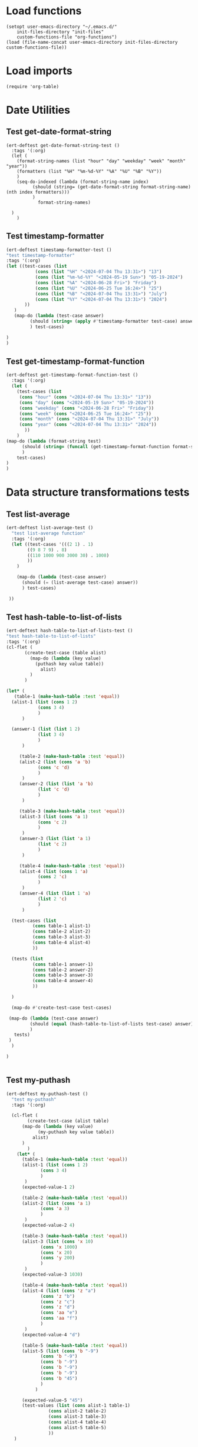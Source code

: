 #+auto_tangle: t

# ‘C-c C-n’ (‘org-next-visible-heading’)  
# ‘C-c C-p’ (‘org-previous-visible-heading’)
# ‘C-c C-f’ (‘org-forward-heading-same-level’)
# ‘C-c C-b’ (‘org-backward-heading-same-level’)
# ‘C-c C-j’ (‘org-goto’)
# C-c C-, (org-insert-structure-template)

* Load functions
#+begin_src elisp :tangle yes  
  (setopt user-emacs-directory "~/.emacs.d/"
	  init-files-directory "init-files"
	  custom-functions-file "org-functions")
  (load (file-name-concat user-emacs-directory init-files-directory custom-functions-file))
#+end_src
* Load imports
#+begin_src elisp :tangle yes
  (require 'org-table)
#+end_src
* Date Utilities
** Test get-date-format-string
#+begin_src elisp :tangle yes
  (ert-deftest get-date-format-string-test ()
    :tags '(:org)
    (let (
	  (format-string-names (list "hour" "day" "weekday" "week" "month" "year"))
	  (formatters (list "%H" "%m-%d-%Y" "%A" "%U" "%B" "%Y"))
	  )
      (seq-do-indexed (lambda (format-string-name index)
			(should (string= (get-date-format-string format-string-name) (nth index formatters)))
			)
		      format-string-names)

	)
      )
#+end_src
** Test timestamp-formatter
#+BEGIN_SRC emacs-lisp :tangle yes
  (ert-deftest timestamp-formatter-test ()
  "test timestamp-formatter"
  :tags '(:org)
  (let ((test-cases (list
		     (cons (list "%H" "<2024-07-04 Thu 13:31>") "13")
		     (cons (list "%m-%d-%Y" "<2024-05-19 Sun>") "05-19-2024")
		     (cons (list "%A" "<2024-06-28 Fri>") "Friday")
		     (cons (list "%U" "<2024-06-25 Tue 16:24>") "25")
		     (cons (list "%B" "<2024-07-04 Thu 13:31>") "July")
		     (cons (list "%Y" "<2024-07-04 Thu 13:31>") "2024")
		 ))
	 )
     (map-do (lambda (test-case answer)
	       (should (string= (apply #'timestamp-formatter test-case) answer))
	       ) test-cases)

  )
  )
#+end_src
** Test get-timestamp-format-function
#+BEGIN_SRC emacs-lisp :tangle yes
    (ert-deftest get-timestamp-format-function-test ()
      :tags '(:org)
      (let (
	    (test-cases (list
	     (cons "hour" (cons "<2024-07-04 Thu 13:31>" "13"))
	     (cons "day" (cons "<2024-05-19 Sun>" "05-19-2024"))
	     (cons "weekday" (cons "<2024-06-28 Fri>" "Friday"))
	     (cons "week" (cons "<2024-06-25 Tue 16:24>" "25"))
	     (cons "month" (cons "<2024-07-04 Thu 13:31>" "July"))
	     (cons "year" (cons "<2024-07-04 Thu 13:31>" "2024"))
		   ))
	    )
	(map-do (lambda (format-string test)
		  (should (string= (funcall (get-timestamp-format-function format-string) (car test)) (cdr test)))
		  )
		test-cases)
	)
	)
#+end_src
* Data structure transformations tests
** Test list-average
#+BEGIN_SRC emacs-lisp :tangle yes 
  (ert-deftest list-average-test ()
    "test list-average function"
    :tags '(:org)
    (let ((test-cases '(((2 1) . 1)
		  ((9 8 7 9) . 8)
		  ((110 1000 900 3000 30) . 1008)
		  ))
	  )
      
      (map-do (lambda (test-case answer)
		(should (= (list-average test-case) answer))
		) test-cases)

   ))
#+END_SRC

** Test hash-table-to-list-of-lists
#+BEGIN_SRC emacs-lisp :tangle yes
  (ert-deftest hash-table-to-list-of-lists-test ()      
  "test hash-table-to-list-of-lists"
  :tags '(:org)
  (cl-flet (
	     (create-test-case (table alist)
	       (map-do (lambda (key value)
			 (puthash key value table))
		       alist)
	       )
	     )

  (let* (
	 (table-1 (make-hash-table :test 'equal))
	(alist-1 (list (cons 1 2)
		      (cons 3 4)
		      )
		)

	(answer-1 (list (list 1 2)
		      (list 3 4)
		      )
		)

       (table-2 (make-hash-table :test 'equal))
       (alist-2 (list (cons 'a 'b)
		      (cons 'c 'd)
		      )
		)
       (answer-2 (list (list 'a 'b)
		      (list 'c 'd)
		      )
		)

       (table-3 (make-hash-table :test 'equal))
       (alist-3 (list (cons 'a 1)
		      (cons 'c 2)
		      )
		)
       (answer-3 (list (list 'a 1)
		      (list 'c 2)
		      )
		)

       (table-4 (make-hash-table :test 'equal))
       (alist-4 (list (cons 1 'a)
		      (cons 2 'c)
		      )
		)
       (answer-4 (list (list 1 'a)
		      (list 2 'c)
		      )
		)

	(test-cases (list
		    (cons table-1 alist-1)
		    (cons table-2 alist-2)
		    (cons table-3 alist-3)
		    (cons table-4 alist-4)
		    ))

	(tests (list
		    (cons table-1 answer-1)
		    (cons table-2 answer-2)
		    (cons table-3 answer-3)
		    (cons table-4 answer-4)
		    ))

	)

	(map-do #'create-test-case test-cases)

   (map-do (lambda (test-case answer)
	       (should (equal (hash-table-to-list-of-lists test-case) answer))
	       )
     tests)
   )
	)

  )


#+END_SRC
** Test my-puthash
#+BEGIN_SRC emacs-lisp :tangle yes
  (ert-deftest my-puthash-test ()
    "test my-puthash"
    :tags '(:org)

    (cl-flet (
	      (create-test-case (alist table)
		(map-do (lambda (key value)
			  (my-puthash key value table))
			alist)
		)
	      )
      (let* (
	    (table-1 (make-hash-table :test 'equal))
	    (alist-1 (list (cons 1 2)
		       (cons 3 4)
		       )
		 )
	    (expected-value-1 2)

	    (table-2 (make-hash-table :test 'equal))
	    (alist-2 (list (cons 'a 1)
		       (cons 'a 3)
		       )
		 )
	    (expected-value-2 4)

	    (table-3 (make-hash-table :test 'equal))
	    (alist-3 (list (cons 'x 10)
		       (cons 'x 1000)
		       (cons 'x 20)
		       (cons 'y 200)
		       )
		 )
	    (expected-value-3 1030)

	    (table-4 (make-hash-table :test 'equal))
	    (alist-4 (list (cons 'z "a")
			   (cons 'z "b")
			   (cons 'z "c")
			   (cons 'z "d")
			   (cons 'aa "e")
			   (cons 'aa "f")
		       )
		 )
	    (expected-value-4 "d")

	    (table-5 (make-hash-table :test 'equal))
	    (alist-5 (list (cons 'b "-9")
			   (cons 'b "-9")
			   (cons 'b "-9")
			   (cons 'b "-9")
			   (cons 'b "-9")
			   (cons 'b "45")
			   )
		     )

	    (expected-value-5 "45")
	    (test-values (list (cons alist-1 table-1)
			      (cons alist-2 table-2)
			      (cons alist-3 table-3)
			      (cons alist-4 table-4)
			      (cons alist-5 table-5)
			      ))
	 )


    (map-do #'create-test-case test-values)


    (let* (
	  (actual-value-1 (gethash 1 table-1))
	  (actual-value-2 (gethash 'a table-2))
	  (actual-value-3 (gethash 'x table-3))
	  (actual-value-4 (gethash 'z table-4))    
	  (actual-value-5 (gethash 'b table-5))

	  (test-cases (list
		      (cons actual-value-1 expected-value-1)
		      (cons actual-value-2 expected-value-2)
		      (cons actual-value-3 expected-value-3)
		      (cons actual-value-4 expected-value-4)
		      (cons actual-value-5 expected-value-5)		      
		      ))

	  ) (map-do (lambda (answer test-case)
		      (when (integerp answer)
			  (should (= test-case answer))

		       )
		      (when (stringp answer)
			  (should (string= test-case answer))
			  
		       )
		)
      test-cases))


    )
      )

   )
#+END_SRC
** Test hash-table-equal
#+BEGIN_SRC emacs-lisp :tangle yes

    (ert-deftest hash-table-equal-test ()
      :tags '(:org)
	  (let* (
	       (test-hash-table1 (make-hash-table :test 'equal))
	       (test-hash-table2 (make-hash-table :test 'equal))
	       (test-hash-table3 (make-hash-table :test 'equal))
	       (test-hash-table4 (make-hash-table :test 'equal))
	       (test-hash-table-variables1 (list (cons "name" "test-name")
					(cons "displayName" "test-displayName")
					(cons "state" "AVAILABLE")
					(cons "repository" "test/test-repository")
					))
	       (test-hash-table-variables2 (list (cons "name" "test-name")
					(cons "displayName" "test-displayName")
					(cons "state" "AVAILABLE")
					))
	       (test-hash-table-variables3 (list (cons "name" "test-name")
					(cons "displayName" "test-displayName")
					(cons "state" "AVAILABLE")
					(cons "not" "the-same")
					))
	       (test-cases (list
			     (cons test-hash-table-variables1 test-hash-table1)
			     (cons test-hash-table-variables2 test-hash-table2)
			     (cons test-hash-table-variables3 test-hash-table3)			     
			     )
			    )			 
	       (tests
		(list (cons (cons test-hash-table1 test-hash-table1) t)
			   (cons (cons test-hash-table1 test-hash-table2) nil)
			   (cons (cons test-hash-table2 test-hash-table3) nil)
			   ))
	       )


	(cl-flet* (
		  (create-test-case (alist table)
		    (map-do (lambda (key value)
			   (puthash key value table))
			    alist)
		    )	
		  )
	  (map-do #'create-test-case test-cases)	
	  (map-do (lambda (key value)
		    (should (equal (hash-table-equal (car key) (cdr key)) value))
		    )
		  tests)
	  )

      )
	  )
#+END_SRC

** Test alist-to-hash-table
#+begin_src elisp :tangle yes
  (ert-deftest alist-to-hash-table-test ()
    :tags '(:org)
    (cl-flet (
	      (test-runner (actual-hash-table expected-values)
		(map-apply (lambda (expected-key expected-value)
			     (should (equal (gethash expected-key actual-hash-table)
					    expected-value))
			     )
			   expected-values)
		)
	      (test-date-formatter (timestamp)
		(apply #'timestamp-formatter '(timestamp ""))
		)
	      )

  (let* (
	(test-one (list
		   (cons "<2024-05-19 Sun>" 300)
		   (cons "<2024-05-19 Sun>" 1500)
		   (cons "<2024-05-20 Mon>" 900)
		   (cons "<2024-05-20 Mon>" 100)
		   (cons "<2024-05-21 Tue>" 500)
		   )
		  )
	(answer-one (list
		    (cons "<2024-05-19 Sun>" 1800)
		   (cons "<2024-05-20 Mon>" 1000)
		   (cons "<2024-05-21 Tue>" 500)
		   )
		  )

	(test-two (list
		   (cons "<2024-05-19 Sun>" "yes")
		   (cons "<2024-05-19 Sun>" "no")
		   (cons "<2024-05-19 Mon>" "no")
		   (cons "<2024-05-20 Mon>" "yes")
		   (cons "<2024-05-21 Tue>" "no")
		   )
		  )
	(answer-two (list
		    (cons "<2024-05-19 Sun>" "no")
		   (cons "<2024-05-20 Mon>" "yes")
		   (cons "<2024-05-21 Tue>" "no")
		   )
		  )
	(tests (list
		(cons (list test-one #'identity) answer-one)
		(cons (list test-one #'identity) answer-one)
		)
	       )
	)


  (map-do (lambda (test expected-values)
	    (let (
		  (actual-hash-table (apply #'alist-to-hash-table test))
		  )
	      (test-runner actual-hash-table expected-values)
	      )
	    )	 
	  tests)
  )
    )
    )

#+end_src
** Test average-of-hash-table-values
#+BEGIN_SRC emacs-lisp :tangle yes
  (ert-deftest average-of-hash-table-values-test ()
    "test average-of-hash-table-values"
    :tags '(:org)

    (cl-flet (
	     (create-test-case (table alist)
	       (map-do (lambda (key value)
			 (puthash key value table))
		       alist)
	       )
	     )

    (let* (
	 (table-1 (make-hash-table :test 'equal))
	 (table-values-1 (list (cons 1 110)
			     (cons 2 1000)
			     (cons 3 900)
			     (cons 4 3000)
			     (cons 5 3000)
			     ))

	 (average-1 1602)

	 (table-2 (make-hash-table :test 'equal))
	 (table-values-2 (list (cons 'a 150000)
			     (cons 'b 300000)
			     (cons 'c 250000)
			     ))
	 (average-2 233333)

	 (table-3 (make-hash-table :test 'equal))
	 (table-values-3 (list (cons 13 2)
			     (cons 14 7)
			     (cons 15 9)
			     ))
	 (average-3 6)

	 (table-4 (make-hash-table :test 'equal))
	 (table-values-4 (list (cons 'x 15)
			     ))
	 (average-4 15)
	 (test-cases (list
		      (cons table-1 table-values-1)
		      (cons table-2 table-values-2)
		      (cons table-3 table-values-3)
		      (cons table-4 table-values-4)
		      ))
	 (tests (list
		      (cons table-1 average-1)
		      (cons table-2 average-2)
		      (cons table-3 average-3)
		      (cons table-4 average-4)
		      ))
	 )

      (map-do #'create-test-case test-cases)      
      (map-do (lambda (table average)
		 (should (= (average-of-hash-table-values table) average))
		 ) tests)

      )
    )
    )
#+END_SRC
* Org-table functions 
** create-test-org-table
#+begin_src elisp :tangle yes
  (defun create-test-org-table (test)
    (org-table-to-lisp (orgtbl-to-orgtbl test '(:hlines t)))
    )
#+end_src
** Test org-table-to-alist
#+begin_src elisp :tangle yes
  (ert-deftest org-table-to-alist-test ()
      :tags '(:org)	 	
      (let* (
	     (test-one
	      (list
		   (list "<2024-05-19 Sun>" 300)
		   (list "<2024-05-19 Sun>" 1500)
		   (list "<2024-05-20 Mon>" 900)
		   (list "<2024-05-20 Mon>" 1500)
		   (list "<2024-05-21 Tue>" 200)
			    )
	      )
	     (answer-one
	      (list
		   (cons "<2024-05-19 Sun>" 300)
		   (cons "<2024-05-19 Sun>" 1500)
		   (cons "<2024-05-20 Mon>" 900)
		   (cons "<2024-05-20 Mon>" 1500)
		   (cons "<2024-05-21 Tue>" 200)
			    )
	      )

	     (test-two
	      (list
	       (list "<2024-09-01 Sun 13:07>" 750)
	       (list "<2024-09-02 Sun 17:00>" 300)
	       (list "<2024-09-02 Mon 17:00>" 300)
	       (list "<2024-09-03 Tue 17:00>" 100)
	       (list "<2024-09-03 Tue 17:00>" 300)
	       )
			       )
	     (answer-two
	      (list
	       (cons "<2024-09-01 Sun 13:07>" 750)
	       (cons "<2024-09-02 Sun 17:00>" 300)
	       (cons "<2024-09-02 Mon 17:00>" 300)
	       (cons "<2024-09-03 Tue 17:00>" 100)
	       (cons "<2024-09-03 Tue 17:00>" 300)
	       )
			       )
	     (test-three
	      (list
			  (list "09-01-2024" 1050)
		      )
	      )
	     (answer-three (list
			    (cons "09-01-2024" 1050)
				)
			       )
	     (tests (list
		     (cons test-one answer-one)
		     (cons test-two answer-two)
		     (cons test-three answer-three)
		     )
		    )
	     )

	(map-do (lambda (test expected-alist)
		  (let* (
			(test-table (create-test-org-table test))
			)
		    (should (equal (seq-difference (org-table-to-alist test-table) expected-alist) nil))
		    )
		  )
		tests)
	)
		 )
#+end_src
** Test org-table-to-hash-table
#+begin_src elisp :tangle yes
  (ert-deftest org-table-to-hash-table-test ()
    :tags '(:org)
    (cl-flet (
	      (test-runner (actual-hash-table expected-values)
		(map-apply (lambda (expected-key expected-value)
			     (should (equal (gethash expected-key actual-hash-table)
					    expected-value))
			     )
			   expected-values)
		)
	      )

  (let* (
	(test-one (list
		   (list "<2024-05-19 Sun>" 300)
		   (list "<2024-05-19 Sun>" 1500)
		   (list "<2024-05-20 Mon>" 900)
		   (list "<2024-05-20 Mon>" 100)
		   (list "<2024-05-21 Tue>" 500)
		   )
		  )
	(answer-one (list
		    (cons "<2024-05-19 Sun>" 1800)
		   (cons "<2024-05-20 Mon>" 1000)
		   (cons "<2024-05-21 Tue>" 500)
		   )
		  )
	(test-two
	      (list
	       (list "<2024-09-01 Sun 13:07>" 750)
	       (list "<2024-09-02 Mon 17:00>" 300)
	       (list "<2024-09-02 Mon 17:00>" 300)
	       (list "<2024-09-03 Tue 17:00>" 100)
	       (list "<2024-09-03 Tue 17:00>" 300)
	       )
			       )
	(answer-two (list
		    (cons "09-01-2024" 750)
		   (cons "09-02-2024" 600)
		   (cons "09-03-2024" 400)
		   )
		  )

	(format-string-name "day")
	(test-date-formatter (get-timestamp-format-function format-string-name))

	(tests (list
		(cons (list (create-test-org-table test-one) #'identity) answer-one)
		(cons (list (create-test-org-table test-two) test-date-formatter) answer-two)
		)
	       )
	)


  (map-do (lambda (test-arguments expected-values)
	    (let* (
		  (actual-hash-table (apply #'org-table-to-hash-table test-arguments))
		  )
	      (test-runner actual-hash-table expected-values)
	      )
	    )	 
	  tests)
  )
    )
    )

#+end_src
** Test org-table-totals-for-date-range
#+begin_src elisp :tangle yes
  (ert-deftest org-table-totals-for-date-range-test ()
      :tags '(:org)	 	
      (let* (
	     (test-one
	      (list
		   (list "<2024-05-19 Sun>" 300)
		   (list "<2024-05-19 Sun>" 1500)
		   (list "<2024-05-20 Mon>" 900)
		   (list "<2024-05-20 Mon>" 1500)
		   (list "<2024-05-21 Tue>" 200)
			    )
	      )
	     (answer-one
	      (list
		   (list "05-19-2024" 1800)
		   (list "05-20-2024" 2400)
		   (list "05-21-2024" 200)
			    )
	      )

	     (test-two
	      (list
	       (list "<2024-09-01 Sun 13:07>" 750)
	       (list "<2024-09-02 Mon 17:00>" 300)
	       (list "<2024-09-02 Mon 17:05>" 300)
	       (list "<2024-09-03 Tue 17:00>" 100)
	       (list "<2024-09-03 Tue 17:00>" 300)
	       )
			       )
	     (answer-two
	      (list
	       (list "09-01-2024" 750)
	       (list "09-02-2024" 600)
	       (list "09-03-2024"  400)
	       )
			       )
	     (test-three
	      (list
			  (list "<2024-09-01 Sun 13:07>" 1050)
		      )
	      )
	     (answer-three (list
			    (list "09-01-2024" 1050)
				)
			       )

	     (tests (list
		     (cons (list (create-test-org-table test-one) "day") answer-one)
		     (cons (list (create-test-org-table test-two) "day") answer-two)
		     (cons (list (create-test-org-table test-three) "day") answer-three)
		     )
		    )
	     )

	(map-do (lambda (test-arguments expected-table)
		  (let* (
			(actual-table (apply #'org-table-totals-for-date-range test-arguments))
			)
		    (should (equal actual-table expected-table))
		    )
		  )
		tests)
		 )
      )
#+end_src
** Test org-table-average-for-date-range
#+begin_src elisp :tangle yes
  (ert-deftest org-table-average-for-date-range-test ()
      :tags '(:org)	 	
      (let* (
	     (test-one
	      (list
		   (list "<2024-05-19 Sun>" 300)
		   (list "<2024-05-19 Sun>" 1500)
		   (list "<2024-05-20 Mon>" 900)
		   (list "<2024-05-20 Mon>" 1500)
		   (list "<2024-05-21 Tue>" 200)
			    )
	      )
	     (answer-one (list
			  (list "Average per day" 1466)
			  )
			 )

	     (test-two
	      (list
	       (list "<2024-09-01 Sun 13:07>" 750)
	       (list "<2024-09-02 Sun 17:00>" 300)
	       (list "<2024-09-02 Mon 17:00>" 300)
	       (list "<2024-09-03 Tue 17:00>" 100)
	       (list "<2024-09-03 Tue 17:00>" 300)
	       )
			       )
	     (answer-two (list
			  (list "Average per day" 583)
				)
			       )

	     (test-three
	      (list
			  (list "09-01-2024" 1500)
		      )
	      )
	     (answer-three (list
			    (list "Average per day" 1500)
				)
			       )

	     (tests (list
		     (cons (list (create-test-org-table test-one) "day") answer-one)
		     (cons (list (create-test-org-table test-two) "day") answer-two)
		     (cons (list (create-test-org-table test-three) "day") answer-three)
		     )

		    )
	     )

		 (map-do (lambda (test-arguments expected-table)
			     (let* (
				   (actual-table (apply #'org-table-average-for-date-range test-arguments))
				   )
			     (should (equal actual-table expected-table))
			     )
			     )
			 tests)

	       )
		 )

#+end_src
* Allow this file to be found 
#+begin_src emacs-lisp :tangle yes
(provide 'org-table-custom-functions-tests)
#+end_src
